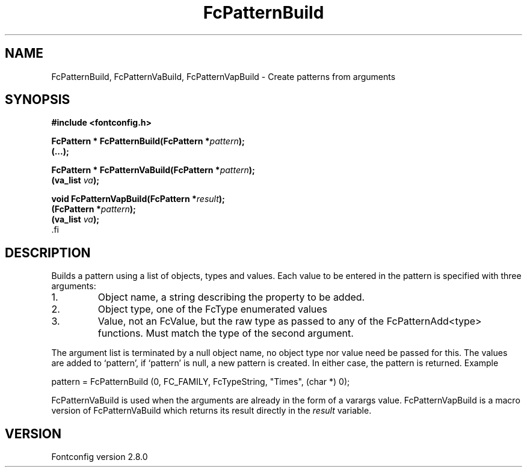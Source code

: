 .\\" auto-generated by docbook2man-spec $Revision: 1.3 $
.TH "FcPatternBuild" "3" "18 November 2009" "" ""
.SH NAME
FcPatternBuild, FcPatternVaBuild, FcPatternVapBuild \- Create patterns from arguments
.SH SYNOPSIS
.nf
\fB#include <fontconfig.h>
.sp
FcPattern * FcPatternBuild(FcPattern *\fIpattern\fB);
(\&...\fI\fB);
.sp
FcPattern * FcPatternVaBuild(FcPattern *\fIpattern\fB);
(va_list \fIva\fB);
.sp
void FcPatternVapBuild(FcPattern *\fIresult\fB);
(FcPattern *\fIpattern\fB);
(va_list \fIva\fB);
\fR.fi
.SH "DESCRIPTION"
.PP
Builds a pattern using a list of objects, types and values. Each
value to be entered in the pattern is specified with three arguments:
.IP 1. 
Object name, a string describing the property to be added.
.IP 2. 
Object type, one of the FcType enumerated values
.IP 3. 
Value, not an FcValue, but the raw type as passed to any of the
FcPatternAdd<type> functions. Must match the type of the second
argument.
.PP
The argument list is terminated by a null object name, no object type nor
value need be passed for this. The values are added to `pattern', if
`pattern' is null, a new pattern is created. In either case, the pattern is
returned. Example
.PP
.sp
.nf
pattern = FcPatternBuild (0, FC_FAMILY, FcTypeString, "Times", (char *) 0);
.sp
.fi
.PP
FcPatternVaBuild is used when the arguments are already in the form of a
varargs value. FcPatternVapBuild is a macro version of FcPatternVaBuild
which returns its result directly in the \fIresult\fR
variable.
.PP
.SH "VERSION"
.PP
Fontconfig version 2.8.0
